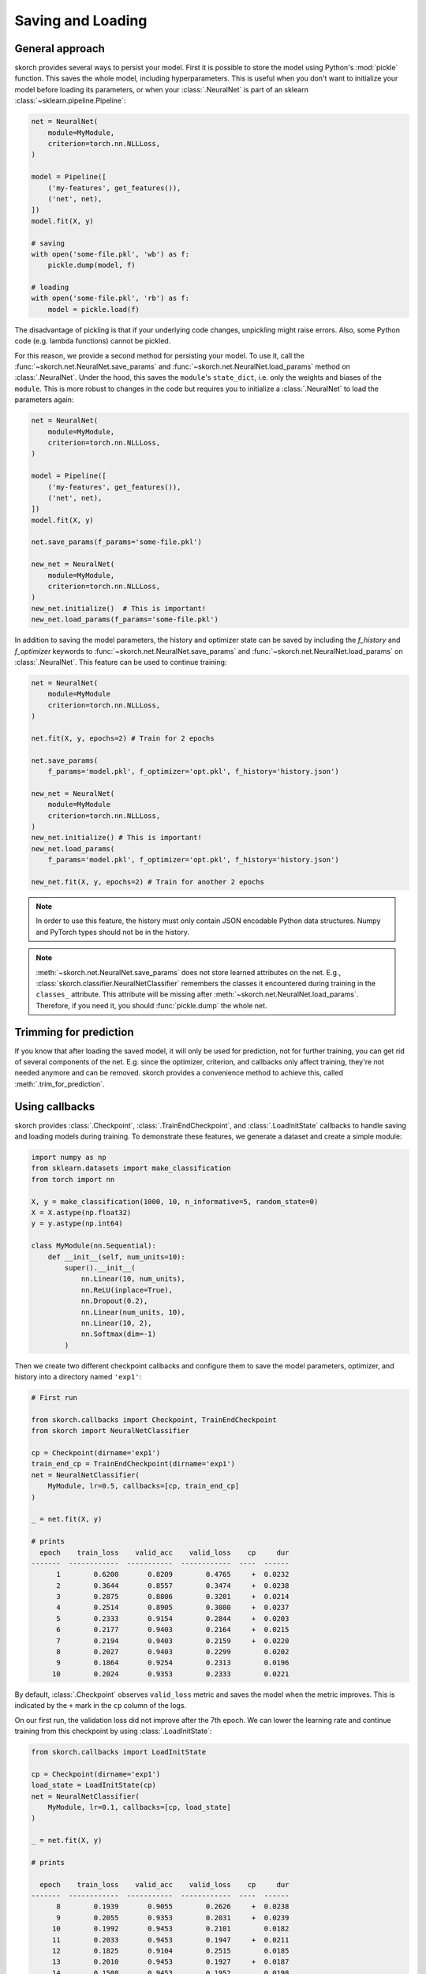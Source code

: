 .. _save_load:

==================
Saving and Loading
==================

General approach
----------------

skorch provides several ways to persist your model. First it is
possible to store the model using Python's :mod:`pickle`
function. This saves the whole model, including hyperparameters. This
is useful when you don't want to initialize your model before loading
its parameters, or when your :class:`.NeuralNet` is part of an sklearn
:class:`~sklearn.pipeline.Pipeline`:

.. code:: python

    net = NeuralNet(
        module=MyModule,
        criterion=torch.nn.NLLLoss,
    )

    model = Pipeline([
        ('my-features', get_features()),
        ('net', net),
    ])
    model.fit(X, y)

    # saving
    with open('some-file.pkl', 'wb') as f:
        pickle.dump(model, f)

    # loading
    with open('some-file.pkl', 'rb') as f:
        model = pickle.load(f)

The disadvantage of pickling is that if your underlying code changes,
unpickling might raise errors. Also, some Python code (e.g. lambda
functions) cannot be pickled.

For this reason, we provide a second method for persisting your model.
To use it, call the :func:`~skorch.net.NeuralNet.save_params` and
:func:`~skorch.net.NeuralNet.load_params` method on
:class:`.NeuralNet`. Under the hood, this saves the ``module``\'s
``state_dict``, i.e. only the weights and biases of the ``module``.
This is more robust to changes in the code but requires you to
initialize a :class:`.NeuralNet` to load the parameters again:

.. code:: python

    net = NeuralNet(
        module=MyModule,
        criterion=torch.nn.NLLLoss,
    )

    model = Pipeline([
        ('my-features', get_features()),
        ('net', net),
    ])
    model.fit(X, y)

    net.save_params(f_params='some-file.pkl')

    new_net = NeuralNet(
        module=MyModule,
        criterion=torch.nn.NLLLoss,
    )
    new_net.initialize()  # This is important!
    new_net.load_params(f_params='some-file.pkl')

In addition to saving the model parameters, the history and optimizer
state can be saved by including the `f_history` and `f_optimizer`
keywords to :func:`~skorch.net.NeuralNet.save_params` and
:func:`~skorch.net.NeuralNet.load_params` on :class:`.NeuralNet`. This
feature can be used to continue training:

.. code:: python

    net = NeuralNet(
        module=MyModule
        criterion=torch.nn.NLLLoss,
    )

    net.fit(X, y, epochs=2) # Train for 2 epochs

    net.save_params(
        f_params='model.pkl', f_optimizer='opt.pkl', f_history='history.json')

    new_net = NeuralNet(
        module=MyModule
        criterion=torch.nn.NLLLoss,
    )
    new_net.initialize() # This is important!
    new_net.load_params(
        f_params='model.pkl', f_optimizer='opt.pkl', f_history='history.json')

    new_net.fit(X, y, epochs=2) # Train for another 2 epochs

.. note:: In order to use this feature, the history
    must only contain JSON encodable Python data structures.
    Numpy and PyTorch types should not be in the history.


.. note:: :meth:`~skorch.net.NeuralNet.save_params` does not store
    learned attributes on the net. E.g.,
    :class:`skorch.classifier.NeuralNetClassifier` remembers the
    classes it encountered during training in the ``classes_``
    attribute. This attribute will be missing after
    :meth:`~skorch.net.NeuralNet.load_params`. Therefore, if you need
    it, you should :func:`pickle.dump` the whole net.

Trimming for prediction
-----------------------

If you know that after loading the saved model, it will only be used for
prediction, not for further training, you can get rid of several components of
the net. E.g. since the optimizer, criterion, and callbacks only affect
training, they're not needed anymore and can be removed. skorch provides a
convenience method to achieve this, called :meth:`.trim_for_prediction`.

Using callbacks
---------------

skorch provides :class:`.Checkpoint`, :class:`.TrainEndCheckpoint`,
and :class:`.LoadInitState` callbacks to handle saving and loading
models during training. To demonstrate these features, we generate a
dataset and create a simple module:

.. code:: python

    import numpy as np
    from sklearn.datasets import make_classification
    from torch import nn

    X, y = make_classification(1000, 10, n_informative=5, random_state=0)
    X = X.astype(np.float32)
    y = y.astype(np.int64)

    class MyModule(nn.Sequential):
        def __init__(self, num_units=10):
            super().__init__(
                nn.Linear(10, num_units),
                nn.ReLU(inplace=True),
                nn.Dropout(0.2),
                nn.Linear(num_units, 10),
                nn.Linear(10, 2),
                nn.Softmax(dim=-1)
            )

Then we create two different checkpoint callbacks and configure them
to save the model parameters, optimizer, and history into a directory
named ``'exp1'``:

.. code:: python

    # First run

    from skorch.callbacks import Checkpoint, TrainEndCheckpoint
    from skorch import NeuralNetClassifier

    cp = Checkpoint(dirname='exp1')
    train_end_cp = TrainEndCheckpoint(dirname='exp1')
    net = NeuralNetClassifier(
        MyModule, lr=0.5, callbacks=[cp, train_end_cp]
    )

    _ = net.fit(X, y)

    # prints
      epoch    train_loss    valid_acc    valid_loss    cp     dur
    -------  ------------  -----------  ------------  ----  ------
          1        0.6200       0.8209        0.4765     +  0.0232
          2        0.3644       0.8557        0.3474     +  0.0238
          3        0.2875       0.8806        0.3201     +  0.0214
          4        0.2514       0.8905        0.3080     +  0.0237
          5        0.2333       0.9154        0.2844     +  0.0203
          6        0.2177       0.9403        0.2164     +  0.0215
          7        0.2194       0.9403        0.2159     +  0.0220
          8        0.2027       0.9403        0.2299        0.0202
          9        0.1864       0.9254        0.2313        0.0196
         10        0.2024       0.9353        0.2333        0.0221

By default, :class:`.Checkpoint` observes ``valid_loss`` metric and
saves the model when the metric improves. This is indicated by the
``+`` mark in the ``cp`` column of the logs.

On our first run, the validation loss did not improve after the 7th
epoch. We can lower the learning rate and continue training from this
checkpoint by using :class:`.LoadInitState`:

.. code:: python

    from skorch.callbacks import LoadInitState

    cp = Checkpoint(dirname='exp1')
    load_state = LoadInitState(cp)
    net = NeuralNetClassifier(
        MyModule, lr=0.1, callbacks=[cp, load_state]
    )

    _ = net.fit(X, y)

    # prints

      epoch    train_loss    valid_acc    valid_loss    cp     dur
    -------  ------------  -----------  ------------  ----  ------
          8        0.1939       0.9055        0.2626     +  0.0238
          9        0.2055       0.9353        0.2031     +  0.0239
         10        0.1992       0.9453        0.2101        0.0182
         11        0.2033       0.9453        0.1947     +  0.0211
         12        0.1825       0.9104        0.2515        0.0185
         13        0.2010       0.9453        0.1927     +  0.0187
         14        0.1508       0.9453        0.1952        0.0198
         15        0.1679       0.9502        0.1905     +  0.0181
         16        0.1516       0.9453        0.1864     +  0.0192
         17        0.1576       0.9453        0.1804     +  0.0184

The :class:`.LoadInitState` callback is executed once in the beginning
of the training procedure and initializes model, history, and
optimizer parameters from a specified checkpoint (if it exists). In
our case, the previous checkpoint was created at the end of epoch 7,
so the second run resumes from epoch 8. With a lower learning rate,
the validation loss was able to improve!

Notice that in the first run we included a :class:`.TrainEndCheckpoint`
in the list of callbacks. As its name suggests, this callback creates
a checkpoint at the end of training. As before, we can pass it to
:class:`.LoadInitState` to continue training:

.. code:: python

    cp_from_final = Checkpoint(dirname='exp1', fn_prefix='from_train_end_')
    load_state = LoadInitState(train_end_cp)
    net = NeuralNetClassifier(
        MyModule, lr=0.1, callbacks=[cp_from_final, load_state]
    )

    _ = net.fit(X, y)

    # prints

      epoch    train_loss    valid_acc    valid_loss    cp     dur
    -------  ------------  -----------  ------------  ----  ------
         11        0.1663       0.9453        0.2166     +  0.0282
         12        0.1880       0.9403        0.2237        0.0178
         13        0.1813       0.9353        0.1993     +  0.0161
         14        0.1744       0.9353        0.1955     +  0.0150
         15        0.1538       0.9303        0.2053        0.0077
         16        0.1473       0.9403        0.1947     +  0.0078
         17        0.1563       0.9254        0.1989        0.0074
         18        0.1558       0.9403        0.1877     +  0.0075
         19        0.1534       0.9254        0.2318        0.0074
         20        0.1779       0.9453        0.1814     +  0.0074

In this run, training started at epoch 11, continuing from the end of
the first run which ended at epoch 10. We created a new
:class:`.Checkpoint` callback with ``fn_prefix`` set to
``'from_train_end_'`` to prefix the saved filenames with
``'from_train_end_'`` to make sure this checkpoint does not override
the checkpoint from the previous run.

Since our ``MyModule`` class allows ``num_units`` to be adjusted, we
can start a new experiment by changing the ``dirname``:

.. code:: python

    cp = Checkpoint(dirname='exp2')
    load_state = LoadInitState(cp)
    net = NeuralNetClassifier(
        MyModule, lr=0.5,
        callbacks=[cp, load_state],
        module__num_units=20,
    )

    _ = net.fit(X, y)

    # prints

      epoch    train_loss    valid_acc    valid_loss    cp     dur
    -------  ------------  -----------  ------------  ----  ------
          1        0.5256       0.8856        0.3624     +  0.0181
          2        0.2956       0.8756        0.3416     +  0.0222
          3        0.2280       0.9453        0.2299     +  0.0211
          4        0.1948       0.9303        0.2136     +  0.0232
          5        0.1800       0.9055        0.2696        0.0223
          6        0.1605       0.9403        0.1906     +  0.0190
          7        0.1594       0.9403        0.2027        0.0184
          8        0.1319       0.9303        0.1910        0.0220
          9        0.1558       0.9254        0.1923        0.0189
         10        0.1432       0.9303        0.2219        0.0192

This stores the model into the ``'exp2'`` directory. Since this is the
first run, the :class:`.LoadInitState` callback does not do anything.
If we were to run the above script again, the :class:`.LoadInitState`
callback will load the model from the checkpoint.

In the run above, the last checkpoint was created at epoch 6, we can
load this checkpoint to predict with it:

.. code:: python

    net = NeuralNetClassifier(
        MyModule, lr=0.5, module__num_units=20,
    )
    net.initialize()
    net.load_params(checkpoint=cp)

    y_pred = net.predict(X)

In this case, it is important to initialize the neural net before
running :meth:`.NeuralNet.load_params`.

Saving on Hugging Face Hub
--------------------------

:class:`.Checkpoint` and :class:`.TrainEndCheckpoint` can also be used to store
models on the `Hugging Face Hub <https://huggingface.co/docs/hub/index>`__. For
this to work, instead of indicating a file name for the component to be stored,
use :class:`.skorch.hf.HfHubStorage`.
